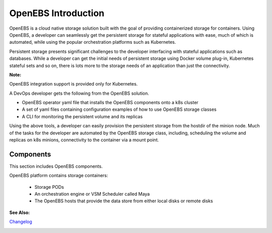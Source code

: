 .. _Getting-Started:

OpenEBS Introduction
====================
OpenEBS is a cloud native storage solution built with the goal of providing containerized storage for containers. Using OpenEBS, a developer can seamlessly get the persistent storage for stateful applications with ease, much of which is automated, while using the popular orchestration platforms such as Kubernetes.

Persistent storage presents significant challenges to the developer interfacing with stateful applications such as databases. While a developer can get the initial needs of persistent storage using Docker volume plug-in, Kubernetes stateful sets and so on, there is lots more to the storage needs of an application than just the connectivity. 

**Note:**

OpenEBS integration support is provided only for Kubernetes. 

A DevOps developer gets the following from the OpenEBS solution.

- OpenEBS operator yaml file that installs the OpenEBS components onto a k8s cluster
- A set of yaml files containing configuration examples of how to use OpenEBS storage classes 
- A CLI for monitoring the persistent volume and its replicas

Using the above tools, a developer can easily provision the persistent storage from the hostdir of the minion node. Much of the tasks for the developer are automated by the OpenEBS storage class, including, scheduling the volume and replicas on k8s minions, connectivity to the container via a mount point.

Components 
-------------
This section includes OpenEBS components.

OpenEBS platform contains storage containers:

  * Storage PODs
  * An orchestration engine or VSM Scheduler called Maya
  * The OpenEBS hosts that provide the data store from either local disks or remote disks

.. image:: ../_static/basic.png

**See Also:**

Changelog_
          .. _Changelog: http://openebs.readthedocs.io/en/latest/release_notes/releasenotes.html


